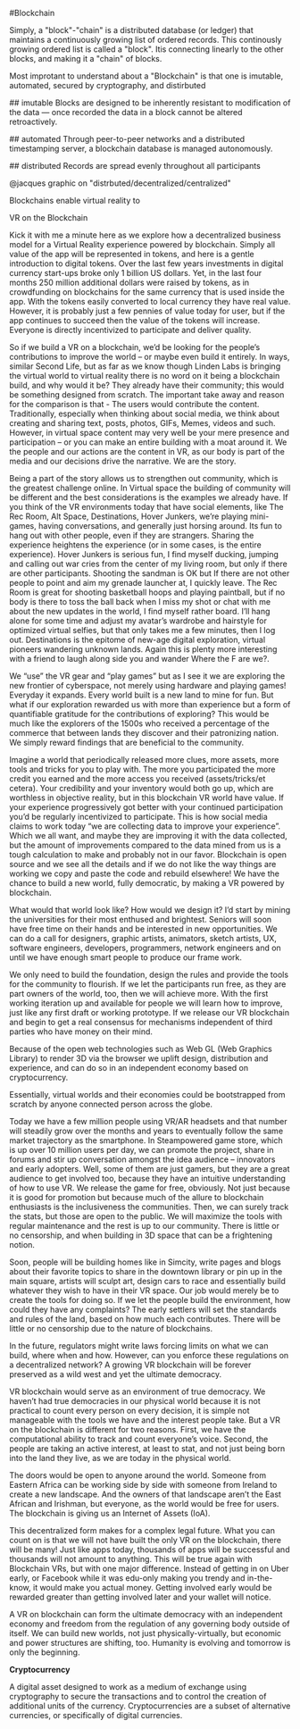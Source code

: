 #Blockchain
    
Simply, a "block"-"chain" is a distributed database (or ledger) that maintains a continuously growing list of ordered records.  This continously growing ordered list is called a "block".  Itis connecting linearly to the other blocks, and making it a "chain" of blocks.

Most improtant to understand about a "Blockchain" is that one is imutable, automated, secured by cryptography, and distirbuted


## imutable
Blocks are designed to be inherently resistant to modification of the data — once recorded the data in a block cannot be altered retroactively. 

## automated
Through peer-to-peer networks and a distributed timestamping server, a blockchain database is managed autonomously.

## distributed
Records are spread evenly throughout all participants

@jacques graphic on "distrbuted/decentralized/centralized"


Blockchains enable virtual reality to 


VR on the Blockchain  

Kick it with me a minute here as we explore how a decentralized business model for a Virtual Reality experience powered by blockchain.  Simply all value of the app will be represented in tokens, and here is a gentle introduction to digital tokens.    Over the last few years investments in digital currency start-ups broke only 1 billion US dollars.   Yet, in the last four months 250 million  additional dollars were raised by tokens, as in crowdfunding on blockchains for the same currency that is used inside the app.   With the tokens easily converted to local currency they have real value.  However, it is probably just a few pennies of value today for user, but if the app continues to succeed then the value of the tokens will increase.   Everyone is directly incentivized to participate and deliver quality.  

So if we build a VR on a blockchain, we’d be looking for the people’s contributions to improve the world – or maybe even build it entirely.  In ways, similar Second Life, but as far as we know though Linden Labs is bringing the virtual world to virtual reality there is no word on it being a blockchain build, and why would it be?  They already have their community; this would be something designed from scratch.   The important take away and reason for the comparison is that -  The users would contribute the content.   Traditionally, especially when thinking about social media, we think about creating and sharing text, posts, photos, GIFs, Memes, videos and such.  However, in virtual space content may very well be your mere presence and participation – or you can make an entire building with a moat around it.    We the people and our actions are the content in VR, as our body is part of the media and our decisions drive the narrative.   We are the story.      

Being a part of the story allows us to strengthen out community, which is the greatest challenge online.   In Virtual space the building of community will be different and the best considerations is the examples we already have.   If you think of the VR environments today that have social elements, like The Rec Room, Alt Space, Destinations, Hover Junkers, we’re playing mini-games, having conversations, and generally just horsing around.   Its fun to hang out with other people, even if they are strangers.   Sharing the experience heightens the experience (or in some cases, is the entire experience). Hover Junkers is serious fun, I find myself ducking, jumping and calling out war cries from the center of my living room, but only if there are other participants.  Shooting the sandman is OK but If there are not other people to point and aim my grenade launcher at, I quickly leave.    The Rec Room is great for shooting basketball hoops and playing paintball, but if no body is there to toss the ball back when I miss my shot or chat with me about the new updates in the world, I find myself rather board.  I’ll hang alone for some time and adjust my avatar’s wardrobe and hairstyle for optimized virtual selfies, but that only takes me a few minutes, then I log out.   Destinations is the epitome of new-age digital exploration, virtual pioneers wandering unknown lands.  Again this is plenty more interesting with a friend to laugh along side you and wander Where the F are we?. 

We “use” the VR gear and “play games” but as I see it we are exploring the new frontier of cyberspace, not merely using hardware and playing games!   Everyday it expands.  Every world built is a new land to mine for fun.  But what if our exploration rewarded us with more than experience but a form of quantifiable gratitude for the contributions of exploring?   This would be much like the explorers of the 1500s who received a percentage of the commerce that between lands they discover and their patronizing nation.  We simply reward findings that are beneficial to the community.   

Imagine a world that periodically released more clues, more assets, more tools and tricks for you to play with.   The more you participated the more credit you earned and the more access you received (assets/tricks/et cetera).   Your credibility and your inventory would both go up, which are worthless in objective reality, but in this blockchain VR world have value.  If your experience progressively got better with your continued participation you’d be regularly incentivized to participate.  This is how social media claims to work today “we are collecting data to improve your experience”.  Which we all want, and maybe they are improving it with the data collected, but the amount of improvements compared to the data mined from us is a tough calculation to make and probably not in our favor.   Blockchain is open source and we see all the details and if we do not like the way things are working we copy and paste the code and rebuild elsewhere!   We have the chance to build a new world, fully democratic, by making a VR powered by blockchain.

What would that world look like?  How would we design it?  I’d start by mining the universities for their most enthused and brightest.   Seniors will soon have free time on their hands and be interested in new opportunities.   We can do a call for designers, graphic artists, animators, sketch artists, UX, software engineers, developers, programmers, network engineers and on until we have enough smart people to produce our frame work. 

We only need to build the foundation, design the rules and provide the tools for the community to flourish.   If we let the participants run free, as they are part owners of the world, too, then we will achieve more.  With the first working iteration up and available for people we will learn how to improve, just like any first draft or working prototype.  If we release our VR blockchain and begin to get a real consensus for mechanisms independent of third parties who have money on their mind.  

Because of the open web technologies such as Web GL (Web Graphics Library) to render 3D via the browser we uplift design, distribution and experience, and can do so in an independent economy based on cryptocurrency.   

Essentially, virtual worlds and their economies could be bootstrapped from scratch by anyone connected person across the globe. 

Today we have a few million people using VR/AR headsets and that number will steadily grow over the months and years to eventually follow the same market trajectory as the smartphone.   In Steampowered game store, which is up over 10 million users per day, we can promote the project, share in forums and stir up conversation amongst the idea audience – innovators and early adopters.    Well, some of them are just gamers, but they are a great audience to get involved too, because they have an intuitive understanding of how to use VR.   We release the game for free, obviously.  Not just because it is good for promotion but because much of the allure to blockchain enthusiasts is the inclusiveness the communities.   Then, we can surely track the stats, but those are open to the public.  We will maximize the tools with regular maintenance and the rest is up to our community.   There is little or no censorship, and when building in 3D space that can be a frightening notion. 

Soon, people will be building homes like in Simcity, write pages and blogs about their favorite topics to share in the downtown library or pin up in the main square, artists will sculpt art, design cars to race and essentially build whatever they wish to have in their VR space.   Our job would merely be to create the tools for doing so.     If we let the people build the environment, how could they have any complaints?  The early settlers will set the standards and rules of the land, based on how much each contributes.    There will be little or no censorship due to the nature of blockchains. 

In the future, regulators might write laws forcing limits on what we can build, where when and how.  However, can you enforce these regulations on a decentralized network?   A growing VR blockchain will be forever preserved as a wild west and yet the ultimate democracy.    

VR blockchain would serve as an environment of true democracy.  We haven’t had true democracies in our physical world because it is not practical to count every person on every decision, it is simple not manageable with the tools we have and the interest people take.   But a VR on the blockchain is different for two reasons.  First, we have the computational ability to track and count everyone’s voice.  Second, the people are taking an active interest, at least to stat, and not just being born into the land they live, as we are today in the physical world.  

The doors would be open to anyone around the world.  Someone from Eastern Africa can be working side by side with someone from Ireland to create a new landscape.  And the owners of that landscape aren’t the East African and Irishman, but everyone, as the world would be free for users.   The blockchain is giving us an Internet of Assets (IoA).   

This decentralized form makes for a complex legal future.   What you can count on is that we will not have built the only VR on the blockchain, there will be many!   Just like apps today, thousands of apps will be successful and thousands will not amount to anything.   This will be true again with Blockchain VRs, but with one major difference.   Instead of getting in on Uber early, or Facebook while it was edu-only making you trendy and in-the-know, it would make you actual money.    Getting involved early would be rewarded greater than getting involved later and your wallet will notice.  

A VR on blockchain can form the ultimate democracy with an independent economy and freedom from the regulation of any governing body outside of itself.   We can build new worlds, not just physically-virtually, but economic and power structures are shifting, too.  Humanity is evolving and tomorrow is only the beginning.  

***** *Cryptocurrency*

A digital asset designed to work as a medium of exchange using cryptography to secure the transactions and to control the creation of additional units of the currency. Cryptocurrencies are a subset of alternative currencies, or specifically of digital currencies.

# How ^ makes XR
